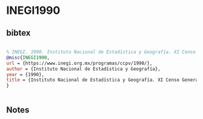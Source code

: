 * INEGI1990




** bibtex

#+NAME: bibtex
#+BEGIN_SRC bibtex

% INEGI. 1990. Instituto Nacional de Estadística y Geografía. XI Censo General de Población y Vivienda https://www.inegi.org.mx/programas/ccpv/1990/
@misc{INEGI1990,
url = {https://www.inegi.org.mx/programas/ccpv/1990/},
author = {Instituto Nacional de Estadística y Geografía},
year = {1990},
title = {Instituto Nacional de Estadística y Geografía. XI Censo General de Población y Vivienda},
}


#+END_SRC




** Notes


